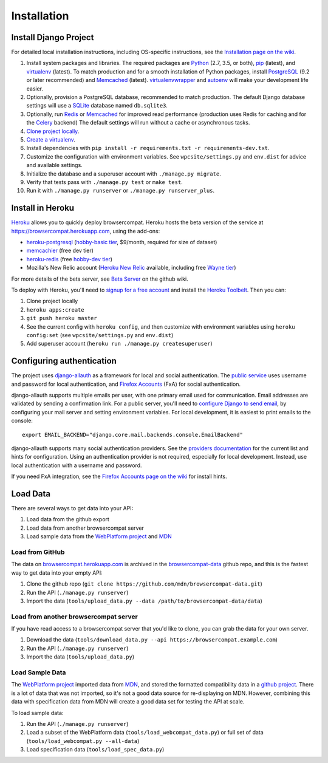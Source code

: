 Installation
============

Install Django Project
----------------------
For detailed local installation instructions, including OS-specific
instructions, see the `Installation page on the wiki`_.

1. Install system packages and libraries.  The required packages are
   Python_ (2.7, 3.5, or both),
   pip_ (latest), and
   virtualenv_ (latest).
   To match production and for a smooth installation of Python packages,
   install
   PostgreSQL_ (9.2 or later recommended) and
   Memcached_ (latest).
   virtualenvwrapper_ and autoenv_ will make your development life easier.
2. Optionally, provision a PostgreSQL database, recommended to match
   production.  The default Django database settings will use a
   SQLite_ database named ``db.sqlite3``.
3. Optionally, run Redis_ or Memcached_ for improved read performance
   (production uses Redis for caching and for the Celery_ backend)
   The default settings will run without a cache or asynchronous tasks.
4. `Clone project locally`_.
5. `Create a virtualenv`_.
6. Install dependencies with
   ``pip install -r requirements.txt -r requirements-dev.txt``.
7. Customize the configuration with environment variables.
   See ``wpcsite/settings.py`` and ``env.dist`` for advice and available
   settings.
8. Initialize the database and a superuser account with
   ``./manage.py migrate``.
9. Verify that tests pass with ``./manage.py test`` or ``make test``.
10. Run it with ``./manage.py runserver`` or ``./manage.py runserver_plus``.

.. _Installation page on the wiki: https://github.com/mdn/browsercompat/wiki/Installation
.. _Python: https://www.python.org
.. _pip: https://pip.pypa.io/en/latest/
.. _virtualenv: https://virtualenv.pypa.io/en/latest/
.. _PostgreSQL: http://www.postgresql.org
.. _Redis: http://redis.io
.. _Memcached: http://memcached.org
.. _Celery: http://www.celeryproject.org
.. _virtualenvwrapper: http://virtualenvwrapper.readthedocs.org/en/latest/
.. _autoenv: https://github.com/kennethreitz/autoenv
.. _`Create a virtualenv`: https://virtualenv.pypa.io/en/latest/userguide.html
.. _SQLite: http://sqlite.org


Install in Heroku
-----------------

Heroku_ allows you to quickly deploy browsercompat.  Heroku hosts
the beta version of the service at https://browsercompat.herokuapp.com, using
the add-ons:

- `heroku-postgresql`_ (`hobby-basic tier`_, $9/month, required for size
  of dataset)
- `memcachier`_ (free dev tier)
- `heroku-redis`_ (free `hobby-dev tier`_)
- Mozilla's New Relic account (`Heroku New Relic`_ available, including free `Wayne tier`_)

For more details of the beta server, see `Beta Server`_ on the github wiki.


To deploy with Heroku, you'll need to `signup for a free account`_ and
install the `Heroku Toolbelt`_.   Then you can:

1. Clone project locally
2. ``heroku apps:create``
3. ``git push heroku master``
4. See the current config with ``heroku config``, and then customize with
   environment variables using ``heroku config:set``
   (see ``wpcsite/settings.py`` and ``env.dist``)
5. Add superuser account (``heroku run ./manage.py createsuperuser``)

.. _Heroku: https://www.heroku.com/
.. _`signup for a free account`: https://signup.heroku.com/
.. _`Heroku Toolbelt`: http://toolbelt.heroku.com/
.. _`heroku-postgresql`: https://devcenter.heroku.com/articles/heroku-postgresql
.. _`hobby-basic tier`: https://devcenter.heroku.com/articles/heroku-postgres-plans
.. _`memcachier`: https://devcenter.heroku.com/articles/memcachier
.. _`heroku-redis`: https://devcenter.heroku.com/articles/heroku-redis
.. _`hobby-dev tier`: https://elements.heroku.com/addons/heroku-redis
.. _`Heroku New Relic`: https://devcenter.heroku.com/articles/newrelic
.. _`Wayne tier`: https://elements.heroku.com/addons/newrelic#plan_selector
.. _`Beta Server`: https://github.com/mdn/browsercompat/wiki/Beta-Server

Configuring authentication
--------------------------
The project uses `django-allauth`_ as a framework for local and social
authentication.  The `public service`_ uses username and password for local
authentication, and `Firefox Accounts`_ (FxA) for social authentication.

django-allauth supports multiple emails per user, with one primary email
used for communication.  Email addresses are validated by sending a
confirmation link.  For a public server, you'll need to
`configure Django to send email`_, by configuring your mail server and setting
environment variables.  For local development, it is easiest to print
emails to the console::

    export EMAIL_BACKEND="django.core.mail.backends.console.EmailBackend"

django-allauth supports many social authentication providers. See the
`providers documentation`_ for the current list and hints for configuration.
Using an authentication provider is not required, especially for local
development.  Instead, use local authentication with a username and password.

If you need FxA integration, see the `Firefox Accounts page on the wiki`_
for install hints.

.. _`django-allauth`: http://www.intenct.nl/projects/django-allauth/
.. _`public service`: https://browsercompat.herokuapp.com
.. _`Firefox Accounts`: https://developer.mozilla.org/en-US/Firefox_Accounts
.. _`configure Django to send email`: https://docs.djangoproject.com/en/1.7/topics/email/
.. _`providers documentation`: http://django-allauth.readthedocs.org/en/latest/providers.html
.. _`Firefox Accounts page on the wiki`: https://github.com/mdn/browsercompat/wiki/Firefox%20Accounts


Load Data
---------
There are several ways to get data into your API:

1. Load data from the github export
2. Load data from another browsercompat server
3. Load sample data from the `WebPlatform project`_ and MDN_

Load from GitHub
****************
The data on browsercompat.herokuapp.com_ is archived in the
`browsercompat-data`_ github repo, and this is the fastest way to get data
into your empty API:

1. Clone the github repo (``git clone https://github.com/mdn/browsercompat-data.git``)
2. Run the API (``./manage.py runserver``)
3. Import the data (``tools/upload_data.py --data /path/to/browsercompat-data/data``)

Load from another browsercompat server
**************************************
If you have read access to a browsercompat server that you'd like to clone, you
can grab the data for your own server.

1. Download the data (``tools/download_data.py --api https://browsercompat.example.com``)
2. Run the API (``./manage.py runserver``)
3. Import the data (``tools/upload_data.py``)

Load Sample Data
****************
The `WebPlatform project`_ imported data from MDN_, and stored the formatted
compatibility data in a `github project`_.  There is a lot of data that was
not imported, so it's not a good data source for re-displaying on MDN.
However, combining this data with specification data from MDN will create
a good data set for testing the API at scale.

To load sample data:

1. Run the API (``./manage.py runserver``)
2. Load a subset of the WebPlatform data (``tools/load_webcompat_data.py``) or full
   set of data (``tools/load_webcompat.py --all-data``)
3. Load specification data (``tools/load_spec_data.py``)


.. _`WebPlatform project`: http://www.webplatform.org
.. _MDN: https://developer.mozilla.org/en-US/
.. _`github project`: https://github.com/webplatform/compatibility-data
.. _browsercompat.herokuapp.com: https://browsercompat.herokuapp.com
.. _`browsercompat-data`: https://github.com/jwhitlock/browsercompat-data
.. _`Clone project locally`: https://help.github.com/articles/which-remote-url-should-i-use/
